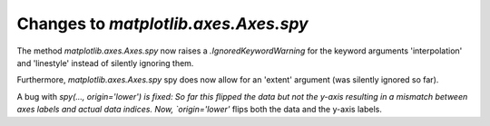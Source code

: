 Changes to `matplotlib.axes.Axes.spy`
-------------------------------------

The method `matplotlib.axes.Axes.spy` now raises a `.IgnoredKeywordWarning`
for the keyword arguments 'interpolation' and 'linestyle' instead of silently
ignoring them.

Furthermore, `matplotlib.axes.Axes.spy` spy does now allow for an 'extent'
argument (was silently ignored so far).

A bug with `spy(..., origin='lower') is fixed: So far this flipped the
data but not the y-axis resulting in a mismatch between axes labels and
actual data indices. Now, `origin='lower'` flips both the data and the y-axis
labels.
